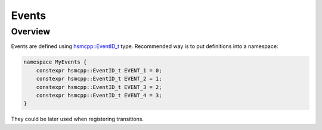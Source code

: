 .. _features-events:

##################################
Events
##################################

Overview
========

Events are defined using `hsmcpp::EventID_t <../../api/api.html#typedefs>`__ type. Recommended way is to put definitions into a namespace:

.. code-block::  c++

    namespace MyEvents {
        constexpr hsmcpp::EventID_t EVENT_1 = 0;
        constexpr hsmcpp::EventID_t EVENT_2 = 1;
        constexpr hsmcpp::EventID_t EVENT_3 = 2;
        constexpr hsmcpp::EventID_t EVENT_4 = 3;
    }

They could be later used when registering transitions.